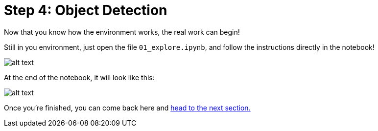 :doctype: book
:nav_order: 3

= Step 4: Object Detection

Now that you know how the environment works, the real work can begin!

Still in you environment, just open the file `01_explore.ipynb`, and follow the instructions directly in the notebook!

image::notebook_lpr.png[alt text]

At the end of the notebook, it will look like this:

image::lpr_result.png[alt text]

Once you're finished, you can come back here and xref:05-model-api.adoc[head to the next section.]



